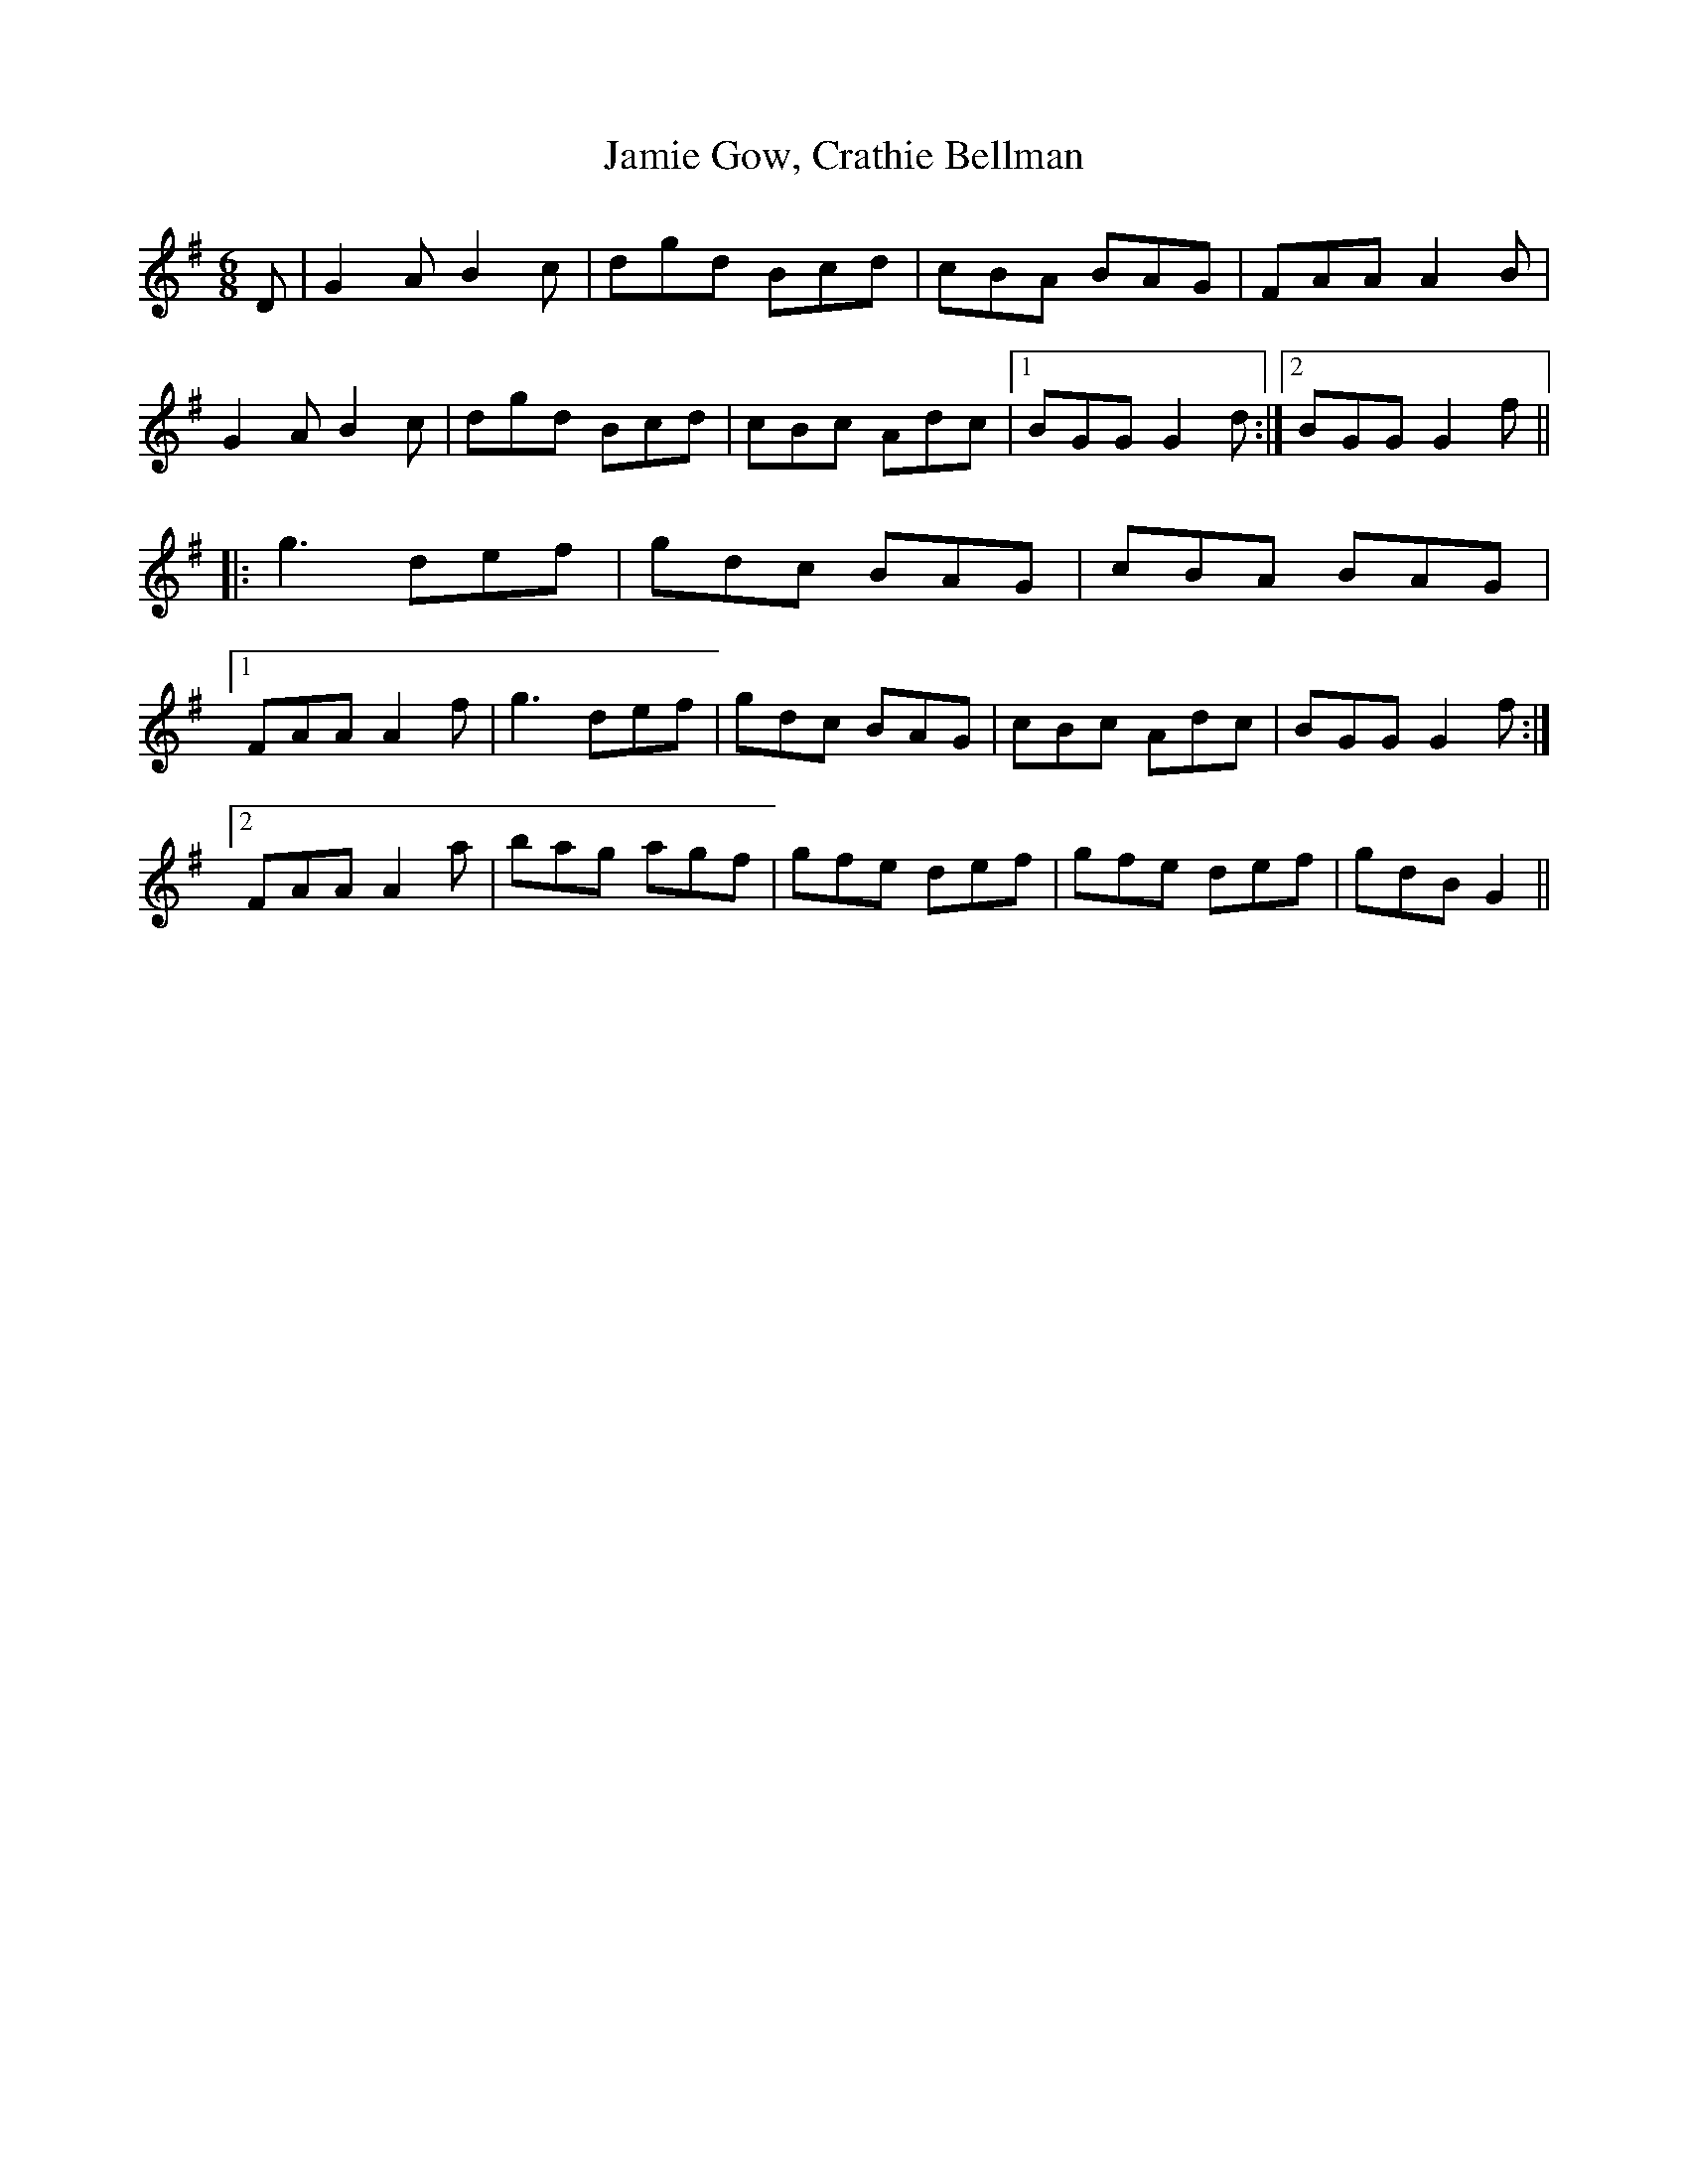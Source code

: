 X: 19593
T: Jamie Gow, Crathie Bellman
R: jig
M: 6/8
K: Gmajor
D|;G2AB2c|dgd Bcd|cBA BAG|FAAA2B|
G2AB2c|dgd Bcd|cBc Adc|1 BGGG2d:|2 BGGG2f||
|:g3def|gdc BAG|cBA BAG|
[1FAAA2f|g3def|gdc BAG|cBc Adc|BGGG2f:|
[2FAAA2a|bag agf|gfe def|gfe def|gdBG2||

